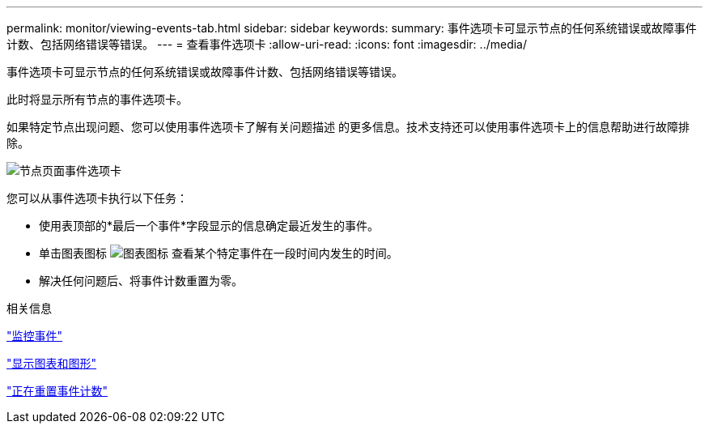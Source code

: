 ---
permalink: monitor/viewing-events-tab.html 
sidebar: sidebar 
keywords:  
summary: 事件选项卡可显示节点的任何系统错误或故障事件计数、包括网络错误等错误。 
---
= 查看事件选项卡
:allow-uri-read: 
:icons: font
:imagesdir: ../media/


[role="lead"]
事件选项卡可显示节点的任何系统错误或故障事件计数、包括网络错误等错误。

此时将显示所有节点的事件选项卡。

如果特定节点出现问题、您可以使用事件选项卡了解有关问题描述 的更多信息。技术支持还可以使用事件选项卡上的信息帮助进行故障排除。

image::../media/nodes_page_events_tab.png[节点页面事件选项卡]

您可以从事件选项卡执行以下任务：

* 使用表顶部的*最后一个事件*字段显示的信息确定最近发生的事件。
* 单击图表图标 image:../media/icon_chart_new.gif["图表图标"] 查看某个特定事件在一段时间内发生的时间。
* 解决任何问题后、将事件计数重置为零。


.相关信息
link:monitoring-events.html["监控事件"]

link:displaying-charts-and-graphs.html["显示图表和图形"]

link:resetting-event-counts.html["正在重置事件计数"]
